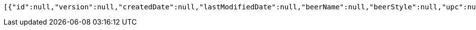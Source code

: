 [source,options="nowrap"]
----
[{"id":null,"version":null,"createdDate":null,"lastModifiedDate":null,"beerName":null,"beerStyle":null,"upc":null,"price":null,"quantityOnHand":null},{"id":null,"version":null,"createdDate":null,"lastModifiedDate":null,"beerName":null,"beerStyle":null,"upc":null,"price":null,"quantityOnHand":null}]
----